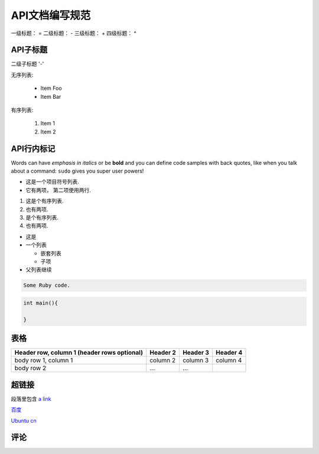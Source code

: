 API文档编写规范
===============
一级标题： =
二级标题： -
三级标题： +
四级标题： ^

API子标题
----------------
二级子标题 '-'

无序列表:

 * Item Foo
 * Item Bar

有序列表:

 #. Item 1
 #. Item 2

API行内标记
-------------
Words can have *emphasis in italics* or be **bold** and you can define
code samples with back quotes, like when you talk about a command: ``sudo``
gives you super user powers!

* 这是一个项目符号列表.
* 它有两项，
  第二项使用两行.

1. 这是个有序列表.
2. 也有两项.

#. 是个有序列表.
#. 也有两项.

* 这是
* 一个列表

  * 嵌套列表
  * 子项

* 父列表继续

.. highlight:: python
   :linenothreshold: 5

.. highlight:: c

.. code-block:: ruby

   Some Ruby code.


.. code-block:: python
  :emphasize-lines: 3,5

  def some_function():
      interesting = False
      print 'This line is highlighted.'
      print 'This one is not...'
      print '...but this one is.'

.. code-block:: c

    int main(){

    }

.. image:: _static/oneoaas_logo.png
   :width: 500
   :height: 500

表格
----------------------

+------------------------+------------+----------+----------+
| Header row, column 1   | Header 2   | Header 3 | Header 4 |
| (header rows optional) |            |          |          |
+========================+============+==========+==========+
| body row 1, column 1   | column 2   | column 3 | column 4 |
+------------------------+------------+----------+----------+
| body row 2             | ...        | ...      |          |
+------------------------+------------+----------+----------+

超链接
----------------------

段落里包含
`a link`_

.. _a link: http://example.com/

百度_

.. _百度: http://www.baidu.com/

`Ubuntu cn`_

.. _`Ubuntu cn`: http://www.ubuntu.org.cn/


评论
-----------------------

.. 这是一个评论.

..
   这整个缩进块都是
   一个评论.

   仍是一个评论.